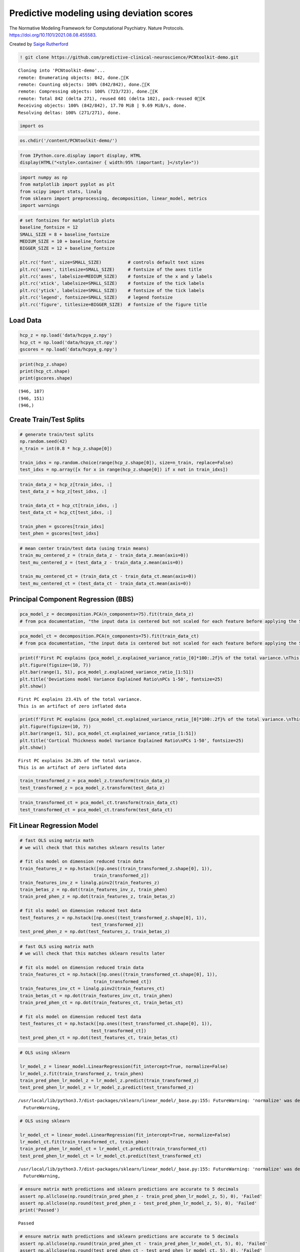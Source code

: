 .. title:: Predictive modeling tutorial

Predictive modeling using deviation scores
=============================================

The Normative Modeling Framework for Computational Psychiatry. Nature Protocols. https://doi.org/10.1101/2021.08.08.455583.

Created by `Saige Rutherford <https://twitter.com/being_saige>`__

.. code:: ipython3

    ! git clone https://github.com/predictive-clinical-neuroscience/PCNtoolkit-demo.git


.. parsed-literal::

    Cloning into 'PCNtoolkit-demo'...
    remote: Enumerating objects: 842, done.[K
    remote: Counting objects: 100% (842/842), done.[K
    remote: Compressing objects: 100% (723/723), done.[K
    remote: Total 842 (delta 271), reused 601 (delta 102), pack-reused 0[K
    Receiving objects: 100% (842/842), 17.70 MiB | 9.69 MiB/s, done.
    Resolving deltas: 100% (271/271), done.


.. code:: ipython3

    import os

.. code:: ipython3

    os.chdir('/content/PCNtoolkit-demo/')

.. code:: ipython3

    from IPython.core.display import display, HTML
    display(HTML("<style>.container { width:95% !important; }</style>"))



.. raw:: html

    <style>.container { width:95% !important; }</style>


.. code:: ipython3

    import numpy as np
    from matplotlib import pyplot as plt
    from scipy import stats, linalg
    from sklearn import preprocessing, decomposition, linear_model, metrics 
    import warnings

.. code:: ipython3

    # set fontsizes for matplotlib plots
    baseline_fontsize = 12
    SMALL_SIZE = 8 + baseline_fontsize
    MEDIUM_SIZE = 10 + baseline_fontsize
    BIGGER_SIZE = 12 + baseline_fontsize
    
    plt.rc('font', size=SMALL_SIZE)          # controls default text sizes
    plt.rc('axes', titlesize=SMALL_SIZE)     # fontsize of the axes title
    plt.rc('axes', labelsize=MEDIUM_SIZE)    # fontsize of the x and y labels
    plt.rc('xtick', labelsize=SMALL_SIZE)    # fontsize of the tick labels
    plt.rc('ytick', labelsize=SMALL_SIZE)    # fontsize of the tick labels
    plt.rc('legend', fontsize=SMALL_SIZE)    # legend fontsize
    plt.rc('figure', titlesize=BIGGER_SIZE)  # fontsize of the figure title

Load Data
-----------------------------

.. code:: ipython3

    hcp_z = np.load('data/hcpya_z.npy')
    hcp_ct = np.load('data/hcpya_ct.npy')
    gscores = np.load('data/hcpya_g.npy')

.. code:: ipython3

    print(hcp_z.shape)
    print(hcp_ct.shape)
    print(gscores.shape)


.. parsed-literal::

    (946, 187)
    (946, 151)
    (946,)


Create Train/Test Splits
--------------------------------------

.. code:: ipython3

    # generate train/test splits
    np.random.seed(42)
    n_train = int(0.8 * hcp_z.shape[0])
    
    train_idxs = np.random.choice(range(hcp_z.shape[0]), size=n_train, replace=False)
    test_idxs = np.array([x for x in range(hcp_z.shape[0]) if x not in train_idxs])

.. code:: ipython3

    train_data_z = hcp_z[train_idxs, :]
    test_data_z = hcp_z[test_idxs, :]
    
    train_data_ct = hcp_ct[train_idxs, :]
    test_data_ct = hcp_ct[test_idxs, :]
    
    train_phen = gscores[train_idxs]
    test_phen = gscores[test_idxs]

.. code:: ipython3

    # mean center train/test data (using train means)
    train_mu_centered_z = (train_data_z - train_data_z.mean(axis=0))
    test_mu_centered_z = (test_data_z - train_data_z.mean(axis=0))
    
    train_mu_centered_ct = (train_data_ct - train_data_ct.mean(axis=0))
    test_mu_centered_ct = (test_data_ct - train_data_ct.mean(axis=0))

Principal Component Regression (BBS)
--------------------------------------

.. code:: ipython3

    pca_model_z = decomposition.PCA(n_components=75).fit(train_data_z)
    # from pca documentation, "the input data is centered but not scaled for each feature before applying the SVD"

.. code:: ipython3

    pca_model_ct = decomposition.PCA(n_components=75).fit(train_data_ct)
    # from pca documentation, "the input data is centered but not scaled for each feature before applying the SVD"

.. code:: ipython3

    print(f'First PC explains {pca_model_z.explained_variance_ratio_[0]*100:.2f}% of the total variance.\nThis is an artifact of zero inflated data')
    plt.figure(figsize=(10, 7))
    plt.bar(range(1, 51), pca_model_z.explained_variance_ratio_[1:51])
    plt.title('Deviations model Variance Explained Ratio\nPCs 1-50', fontsize=25)
    plt.show()


.. parsed-literal::

    First PC explains 23.41% of the total variance.
    This is an artifact of zero inflated data



.. image:: other_predictive_models_files/other_predictive_models_16_1.png


.. code:: ipython3

    print(f'First PC explains {pca_model_ct.explained_variance_ratio_[0]*100:.2f}% of the total variance.\nThis is an artifact of zero inflated data')
    plt.figure(figsize=(10, 7))
    plt.bar(range(1, 51), pca_model_ct.explained_variance_ratio_[1:51])
    plt.title('Cortical Thickness model Variance Explained Ratio\nPCs 1-50', fontsize=25)
    plt.show()


.. parsed-literal::

    First PC explains 24.28% of the total variance.
    This is an artifact of zero inflated data



.. image:: other_predictive_models_files/other_predictive_models_17_1.png


.. code:: ipython3

    train_transformed_z = pca_model_z.transform(train_data_z)
    test_transformed_z = pca_model_z.transform(test_data_z)

.. code:: ipython3

    train_transformed_ct = pca_model_ct.transform(train_data_ct)
    test_transformed_ct = pca_model_ct.transform(test_data_ct)

Fit Linear Regression Model
--------------------------------------

.. code:: ipython3

    # fast OLS using matrix math
    # we will check that this matches sklearn results later
    
    # fit ols model on dimension reduced train data
    train_features_z = np.hstack([np.ones((train_transformed_z.shape[0], 1)), 
                                train_transformed_z])
    train_features_inv_z = linalg.pinv2(train_features_z)
    train_betas_z = np.dot(train_features_inv_z, train_phen)
    train_pred_phen_z = np.dot(train_features_z, train_betas_z)
    
    # fit ols model on dimension reduced test data
    test_features_z = np.hstack([np.ones((test_transformed_z.shape[0], 1)), 
                               test_transformed_z])
    test_pred_phen_z = np.dot(test_features_z, train_betas_z)

.. code:: ipython3

    # fast OLS using matrix math
    # we will check that this matches sklearn results later
    
    # fit ols model on dimension reduced train data
    train_features_ct = np.hstack([np.ones((train_transformed_ct.shape[0], 1)), 
                                train_transformed_ct])
    train_features_inv_ct = linalg.pinv2(train_features_ct)
    train_betas_ct = np.dot(train_features_inv_ct, train_phen)
    train_pred_phen_ct = np.dot(train_features_ct, train_betas_ct)
    
    # fit ols model on dimension reduced test data
    test_features_ct = np.hstack([np.ones((test_transformed_ct.shape[0], 1)), 
                               test_transformed_ct])
    test_pred_phen_ct = np.dot(test_features_ct, train_betas_ct)

.. code:: ipython3

    # OLS using sklearn
    
    lr_model_z = linear_model.LinearRegression(fit_intercept=True, normalize=False)
    lr_model_z.fit(train_transformed_z, train_phen)
    train_pred_phen_lr_model_z = lr_model_z.predict(train_transformed_z)
    test_pred_phen_lr_model_z = lr_model_z.predict(test_transformed_z)


.. parsed-literal::

    /usr/local/lib/python3.7/dist-packages/sklearn/linear_model/_base.py:155: FutureWarning: 'normalize' was deprecated in version 1.0 and will be removed in 1.2. Please leave the normalize parameter to its default value to silence this warning. The default behavior of this estimator is to not do any normalization. If normalization is needed please use sklearn.preprocessing.StandardScaler instead.
      FutureWarning,


.. code:: ipython3

    # OLS using sklearn
    
    lr_model_ct = linear_model.LinearRegression(fit_intercept=True, normalize=False)
    lr_model_ct.fit(train_transformed_ct, train_phen)
    train_pred_phen_lr_model_ct = lr_model_ct.predict(train_transformed_ct)
    test_pred_phen_lr_model_ct = lr_model_ct.predict(test_transformed_ct)


.. parsed-literal::

    /usr/local/lib/python3.7/dist-packages/sklearn/linear_model/_base.py:155: FutureWarning: 'normalize' was deprecated in version 1.0 and will be removed in 1.2. Please leave the normalize parameter to its default value to silence this warning. The default behavior of this estimator is to not do any normalization. If normalization is needed please use sklearn.preprocessing.StandardScaler instead.
      FutureWarning,


.. code:: ipython3

    # ensure matrix math predictions and sklearn predictions are accurate to 5 decimals
    assert np.allclose(np.round(train_pred_phen_z - train_pred_phen_lr_model_z, 5), 0), 'Failed'
    assert np.allclose(np.round(test_pred_phen_z - test_pred_phen_lr_model_z, 5), 0), 'Failed'
    print('Passed')


.. parsed-literal::

    Passed


.. code:: ipython3

    # ensure matrix math predictions and sklearn predictions are accurate to 5 decimals
    assert np.allclose(np.round(train_pred_phen_ct - train_pred_phen_lr_model_ct, 5), 0), 'Failed'
    assert np.allclose(np.round(test_pred_phen_ct - test_pred_phen_lr_model_ct, 5), 0), 'Failed'
    print('Passed')


.. parsed-literal::

    Passed


Accuracy of Predictions
--------------------------------------

.. code:: ipython3

    train_r2_z = metrics.r2_score(train_phen, train_pred_phen_lr_model_z)
    train_mae_z = metrics.mean_absolute_error(train_phen, train_pred_phen_lr_model_z)
    test_mae_z = metrics.mean_absolute_error(test_phen, test_pred_phen_lr_model_z)
    train_mae_z = metrics.mean_squared_error(train_phen, train_pred_phen_lr_model_z)
    test_mae_z = metrics.mean_squared_error(test_phen, test_pred_phen_lr_model_z)
    print(f'Deviation model Train R^2: {train_r2_z:.3f}')
    print(f'Deviation model Train MAE: {train_mae_z:.3f}')
    print(f'Deviation model Test MAE: {test_mae_z:.3f}')
    print(f'Deviation model Train MSE: {train_mae_z:.3f}')
    print(f'Deviation model Test MSE: {test_mae_z:.3f}')


.. parsed-literal::

    Deviation model Train R^2: 0.255
    Deviation model Train MAE: 0.532
    Deviation model Test MAE: 0.741
    Deviation model Train MSE: 0.532
    Deviation model Test MSE: 0.741


.. code:: ipython3

    train_r2_ct = metrics.r2_score(train_phen, train_pred_phen_lr_model_ct)
    train_mae_ct = metrics.mean_absolute_error(train_phen, train_pred_phen_lr_model_ct)
    test_mae_ct = metrics.mean_absolute_error(test_phen, test_pred_phen_lr_model_ct)
    train_mae_ct = metrics.mean_squared_error(train_phen, train_pred_phen_lr_model_ct)
    test_mae_ct = metrics.mean_squared_error(test_phen, test_pred_phen_lr_model_ct)
    print(f'Cortical thickness model Train R^2: {train_r2_ct:.3f}')
    print(f'Cortical thickness model Train MAE: {train_mae_ct:.3f}')
    print(f'Cortical thickness model Test MAE: {test_mae_ct:.3f}')
    print(f'Cortical thickness model Train MSE: {train_mae_ct:.3f}')
    print(f'Cortical thickness model Test MSE: {test_mae_ct:.3f}')


.. parsed-literal::

    Cortical thickness model Train R^2: 0.185
    Cortical thickness model Train MAE: 0.582
    Cortical thickness model Test MAE: 0.830
    Cortical thickness model Train MSE: 0.582
    Cortical thickness model Test MSE: 0.830


BBS Cross Validation
--------------------

.. code:: ipython3

    def bbs(X, y, n_components, n_cv_splits, pred_summary_function, verbose=False):
        assert X.shape[0] == y.shape[0]
        
        fold_accs_train = []
        fold_accs_test = []
        np.random.seed(42)
        shuffled_idxs = np.random.choice(range(X.shape[0]), size=X.shape[0], replace=False)
        for fold_i, test_idxs in enumerate(np.array_split(shuffled_idxs, n_cv_splits)):
            train_mask = np.ones(X.shape[0], np.bool)
            train_mask[test_idxs] = 0
    
            # create train/text X, y
            train_X, test_X = X[train_mask, :], X[test_idxs, :]
            train_y, test_y = y[train_mask], y[test_idxs]  
    
            # mean center columns using train data only
            train_X_mu = train_X.mean(axis=0)
            train_X = train_X - train_X_mu
            test_X = test_X - train_X_mu
    
            # fit pca
            if verbose:
                print(f'CV Fold: {fold_i+1:<10} Fitting PCA model...')
            pca_model = decomposition.PCA(n_components=n_components).fit(train_X)
    
            # dimension reduce train/test data
            train_X = pca_model.transform(train_X)
            test_X = pca_model.transform(test_X)
    
            # fit OLS model
            if verbose:
                print(f'CV Fold: {fold_i+1:<10} Fitting Linear Regression model...')
            lr_model = linear_model.LinearRegression(fit_intercept=True, normalize=False)
            lr_model.fit(train_X, train_y)
    
            train_pred = lr_model.predict(train_X)
            test_pred = lr_model.predict(test_X)
    
            fold_accs_train.append(pred_summary_function(train_y, train_pred))
            fold_accs_test.append(pred_summary_function(test_y, test_pred))
            
            if verbose:
                print(f'CV Fold: {fold_i+1:<10} Train Accuracy: {round(fold_accs_train[-1], 3):<10} Test Accuracy: {round(fold_accs_test[-1], 3):<10}')
    
        
        plt.figure(figsize=(13, 7))
        plt.plot(range(1, len(fold_accs_train)+1), fold_accs_train, linestyle='-', marker='o', color='C0', label='Train CV Performance')
        plt.plot(range(1, len(fold_accs_test)+1), fold_accs_test, linestyle='-', marker='o', color='C1', label='Test CV Performance')
        plt.title(pred_summary_function.__name__, fontsize=20)
        plt.xticks(range(1, len(fold_accs_test)+1))
        plt.xlabel('CV Fold')
        plt.legend(fontsize=20)
        plt.show()
        
        return fold_accs_train, fold_accs_test

.. code:: ipython3

    fold_accs_train_z, fold_accs_test_z = bbs(hcp_z, gscores, n_components=75, n_cv_splits=5, pred_summary_function=metrics.mean_absolute_error, verbose=True)


.. parsed-literal::

    /usr/local/lib/python3.7/dist-packages/ipykernel_launcher.py:9: DeprecationWarning: `np.bool` is a deprecated alias for the builtin `bool`. To silence this warning, use `bool` by itself. Doing this will not modify any behavior and is safe. If you specifically wanted the numpy scalar type, use `np.bool_` here.
    Deprecated in NumPy 1.20; for more details and guidance: https://numpy.org/devdocs/release/1.20.0-notes.html#deprecations
      if __name__ == '__main__':
    /usr/local/lib/python3.7/dist-packages/sklearn/linear_model/_base.py:155: FutureWarning: 'normalize' was deprecated in version 1.0 and will be removed in 1.2. Please leave the normalize parameter to its default value to silence this warning. The default behavior of this estimator is to not do any normalization. If normalization is needed please use sklearn.preprocessing.StandardScaler instead.
      FutureWarning,
    /usr/local/lib/python3.7/dist-packages/ipykernel_launcher.py:9: DeprecationWarning: `np.bool` is a deprecated alias for the builtin `bool`. To silence this warning, use `bool` by itself. Doing this will not modify any behavior and is safe. If you specifically wanted the numpy scalar type, use `np.bool_` here.
    Deprecated in NumPy 1.20; for more details and guidance: https://numpy.org/devdocs/release/1.20.0-notes.html#deprecations
      if __name__ == '__main__':
    /usr/local/lib/python3.7/dist-packages/sklearn/linear_model/_base.py:155: FutureWarning: 'normalize' was deprecated in version 1.0 and will be removed in 1.2. Please leave the normalize parameter to its default value to silence this warning. The default behavior of this estimator is to not do any normalization. If normalization is needed please use sklearn.preprocessing.StandardScaler instead.
      FutureWarning,
    /usr/local/lib/python3.7/dist-packages/ipykernel_launcher.py:9: DeprecationWarning: `np.bool` is a deprecated alias for the builtin `bool`. To silence this warning, use `bool` by itself. Doing this will not modify any behavior and is safe. If you specifically wanted the numpy scalar type, use `np.bool_` here.
    Deprecated in NumPy 1.20; for more details and guidance: https://numpy.org/devdocs/release/1.20.0-notes.html#deprecations
      if __name__ == '__main__':


.. parsed-literal::

    CV Fold: 1          Fitting PCA model...
    CV Fold: 1          Fitting Linear Regression model...
    CV Fold: 1          Train Accuracy: 0.599      Test Accuracy: 0.619     
    CV Fold: 2          Fitting PCA model...
    CV Fold: 2          Fitting Linear Regression model...
    CV Fold: 2          Train Accuracy: 0.572      Test Accuracy: 0.713     
    CV Fold: 3          Fitting PCA model...
    CV Fold: 3          Fitting Linear Regression model...
    CV Fold: 3          Train Accuracy: 0.577      Test Accuracy: 0.687     
    CV Fold: 4          Fitting PCA model...
    CV Fold: 4          Fitting Linear Regression model...
    CV Fold: 4          Train Accuracy: 0.604      Test Accuracy: 0.608     
    CV Fold: 5          Fitting PCA model...
    CV Fold: 5          Fitting Linear Regression model...
    CV Fold: 5          Train Accuracy: 0.581      Test Accuracy: 0.687     


.. parsed-literal::

    /usr/local/lib/python3.7/dist-packages/sklearn/linear_model/_base.py:155: FutureWarning: 'normalize' was deprecated in version 1.0 and will be removed in 1.2. Please leave the normalize parameter to its default value to silence this warning. The default behavior of this estimator is to not do any normalization. If normalization is needed please use sklearn.preprocessing.StandardScaler instead.
      FutureWarning,
    /usr/local/lib/python3.7/dist-packages/ipykernel_launcher.py:9: DeprecationWarning: `np.bool` is a deprecated alias for the builtin `bool`. To silence this warning, use `bool` by itself. Doing this will not modify any behavior and is safe. If you specifically wanted the numpy scalar type, use `np.bool_` here.
    Deprecated in NumPy 1.20; for more details and guidance: https://numpy.org/devdocs/release/1.20.0-notes.html#deprecations
      if __name__ == '__main__':
    /usr/local/lib/python3.7/dist-packages/sklearn/linear_model/_base.py:155: FutureWarning: 'normalize' was deprecated in version 1.0 and will be removed in 1.2. Please leave the normalize parameter to its default value to silence this warning. The default behavior of this estimator is to not do any normalization. If normalization is needed please use sklearn.preprocessing.StandardScaler instead.
      FutureWarning,
    /usr/local/lib/python3.7/dist-packages/ipykernel_launcher.py:9: DeprecationWarning: `np.bool` is a deprecated alias for the builtin `bool`. To silence this warning, use `bool` by itself. Doing this will not modify any behavior and is safe. If you specifically wanted the numpy scalar type, use `np.bool_` here.
    Deprecated in NumPy 1.20; for more details and guidance: https://numpy.org/devdocs/release/1.20.0-notes.html#deprecations
      if __name__ == '__main__':
    /usr/local/lib/python3.7/dist-packages/sklearn/linear_model/_base.py:155: FutureWarning: 'normalize' was deprecated in version 1.0 and will be removed in 1.2. Please leave the normalize parameter to its default value to silence this warning. The default behavior of this estimator is to not do any normalization. If normalization is needed please use sklearn.preprocessing.StandardScaler instead.
      FutureWarning,



.. image:: other_predictive_models_files/other_predictive_models_32_3.png


.. code:: ipython3

    fold_accs_train_ct, fold_accs_test_ct = bbs(hcp_ct, gscores, n_components=75, n_cv_splits=5, pred_summary_function=metrics.mean_absolute_error, verbose=True)


.. parsed-literal::

    /usr/local/lib/python3.7/dist-packages/ipykernel_launcher.py:9: DeprecationWarning: `np.bool` is a deprecated alias for the builtin `bool`. To silence this warning, use `bool` by itself. Doing this will not modify any behavior and is safe. If you specifically wanted the numpy scalar type, use `np.bool_` here.
    Deprecated in NumPy 1.20; for more details and guidance: https://numpy.org/devdocs/release/1.20.0-notes.html#deprecations
      if __name__ == '__main__':
    /usr/local/lib/python3.7/dist-packages/sklearn/linear_model/_base.py:155: FutureWarning: 'normalize' was deprecated in version 1.0 and will be removed in 1.2. Please leave the normalize parameter to its default value to silence this warning. The default behavior of this estimator is to not do any normalization. If normalization is needed please use sklearn.preprocessing.StandardScaler instead.
      FutureWarning,
    /usr/local/lib/python3.7/dist-packages/ipykernel_launcher.py:9: DeprecationWarning: `np.bool` is a deprecated alias for the builtin `bool`. To silence this warning, use `bool` by itself. Doing this will not modify any behavior and is safe. If you specifically wanted the numpy scalar type, use `np.bool_` here.
    Deprecated in NumPy 1.20; for more details and guidance: https://numpy.org/devdocs/release/1.20.0-notes.html#deprecations
      if __name__ == '__main__':
    /usr/local/lib/python3.7/dist-packages/sklearn/linear_model/_base.py:155: FutureWarning: 'normalize' was deprecated in version 1.0 and will be removed in 1.2. Please leave the normalize parameter to its default value to silence this warning. The default behavior of this estimator is to not do any normalization. If normalization is needed please use sklearn.preprocessing.StandardScaler instead.
      FutureWarning,
    /usr/local/lib/python3.7/dist-packages/ipykernel_launcher.py:9: DeprecationWarning: `np.bool` is a deprecated alias for the builtin `bool`. To silence this warning, use `bool` by itself. Doing this will not modify any behavior and is safe. If you specifically wanted the numpy scalar type, use `np.bool_` here.
    Deprecated in NumPy 1.20; for more details and guidance: https://numpy.org/devdocs/release/1.20.0-notes.html#deprecations
      if __name__ == '__main__':
    /usr/local/lib/python3.7/dist-packages/sklearn/linear_model/_base.py:155: FutureWarning: 'normalize' was deprecated in version 1.0 and will be removed in 1.2. Please leave the normalize parameter to its default value to silence this warning. The default behavior of this estimator is to not do any normalization. If normalization is needed please use sklearn.preprocessing.StandardScaler instead.
      FutureWarning,


.. parsed-literal::

    CV Fold: 1          Fitting PCA model...
    CV Fold: 1          Fitting Linear Regression model...
    CV Fold: 1          Train Accuracy: 0.622      Test Accuracy: 0.643     
    CV Fold: 2          Fitting PCA model...
    CV Fold: 2          Fitting Linear Regression model...
    CV Fold: 2          Train Accuracy: 0.605      Test Accuracy: 0.723     
    CV Fold: 3          Fitting PCA model...
    CV Fold: 3          Fitting Linear Regression model...
    CV Fold: 3          Train Accuracy: 0.604      Test Accuracy: 0.701     
    CV Fold: 4          Fitting PCA model...
    CV Fold: 4          Fitting Linear Regression model...
    CV Fold: 4          Train Accuracy: 0.624      Test Accuracy: 0.646     
    CV Fold: 5          Fitting PCA model...
    CV Fold: 5          Fitting Linear Regression model...
    CV Fold: 5          Train Accuracy: 0.614      Test Accuracy: 0.722     


.. parsed-literal::

    /usr/local/lib/python3.7/dist-packages/ipykernel_launcher.py:9: DeprecationWarning: `np.bool` is a deprecated alias for the builtin `bool`. To silence this warning, use `bool` by itself. Doing this will not modify any behavior and is safe. If you specifically wanted the numpy scalar type, use `np.bool_` here.
    Deprecated in NumPy 1.20; for more details and guidance: https://numpy.org/devdocs/release/1.20.0-notes.html#deprecations
      if __name__ == '__main__':
    /usr/local/lib/python3.7/dist-packages/sklearn/linear_model/_base.py:155: FutureWarning: 'normalize' was deprecated in version 1.0 and will be removed in 1.2. Please leave the normalize parameter to its default value to silence this warning. The default behavior of this estimator is to not do any normalization. If normalization is needed please use sklearn.preprocessing.StandardScaler instead.
      FutureWarning,
    /usr/local/lib/python3.7/dist-packages/ipykernel_launcher.py:9: DeprecationWarning: `np.bool` is a deprecated alias for the builtin `bool`. To silence this warning, use `bool` by itself. Doing this will not modify any behavior and is safe. If you specifically wanted the numpy scalar type, use `np.bool_` here.
    Deprecated in NumPy 1.20; for more details and guidance: https://numpy.org/devdocs/release/1.20.0-notes.html#deprecations
      if __name__ == '__main__':
    /usr/local/lib/python3.7/dist-packages/sklearn/linear_model/_base.py:155: FutureWarning: 'normalize' was deprecated in version 1.0 and will be removed in 1.2. Please leave the normalize parameter to its default value to silence this warning. The default behavior of this estimator is to not do any normalization. If normalization is needed please use sklearn.preprocessing.StandardScaler instead.
      FutureWarning,



.. image:: other_predictive_models_files/other_predictive_models_33_3.png


Connectome Predictive Modelling
--------------------------------------

.. code:: ipython3

    # correlation train_brain with train_phenotype
    train_z_pheno_corr_p = [stats.pearsonr(train_data_z[:, i], train_phen) for i in range(train_data_z.shape[1])]  # train_pheno_corr_p: (259200, )
    # there are some nan correlations if brain data is poorly cropped (ie: some columns are always 0)

.. code:: ipython3

    # correlation train_brain with train_phenotype
    train_ct_pheno_corr_p = [stats.pearsonr(train_data_ct[:, i], train_phen) for i in range(train_data_ct.shape[1])]  # train_pheno_corr_p: (259200, )
    # there are some nan correlations if brain data is poorly cropped (ie: some columns are always 0)

.. code:: ipython3

    # split into positive and negative correlations 
    # and keep edges with p values below threshold
    pval_threshold = 0.01
    
    train_z_corrs = np.array([x[0] for x in train_z_pheno_corr_p])
    train_z_pvals = np.array([x[1] for x in train_z_pheno_corr_p])
    
    keep_edges_pos_z = (train_z_corrs > 0) & (train_z_pvals < pval_threshold)
    keep_edges_neg_z = (train_z_corrs < 0) & (train_z_pvals < pval_threshold)
    
    train_ct_corrs = np.array([x[0] for x in train_ct_pheno_corr_p])
    train_ct_pvals = np.array([x[1] for x in train_ct_pheno_corr_p])
    
    keep_edges_pos_ct = (train_ct_corrs > 0) & (train_ct_pvals < pval_threshold)
    keep_edges_neg_ct = (train_ct_corrs < 0) & (train_ct_pvals < pval_threshold)

.. code:: ipython3

    print(f'number of positive Z features kept = {np.sum(keep_edges_pos_z)}')
    print(f'number of negative Z features kept = {np.sum(keep_edges_neg_z)}')
    print(f'number of positive CT features kept = {np.sum(keep_edges_pos_ct)}')
    print(f'number of negative CT features kept = {np.sum(keep_edges_neg_ct)}')


.. parsed-literal::

    number of positive Z features kept = 37
    number of negative Z features kept = 2
    number of positive CT features kept = 15
    number of negative CT features kept = 1


.. code:: ipython3

    train_pos_edges_sum_z = train_data_z[:, keep_edges_pos_z].sum(1)
    train_neg_edges_sum_z = train_data_z[:, keep_edges_neg_z].sum(1)

.. code:: ipython3

    train_pos_edges_sum_ct = train_data_ct[:, keep_edges_pos_ct].sum(1)
    train_neg_edges_sum_ct = train_data_ct[:, keep_edges_neg_ct].sum(1)

.. code:: ipython3

    fit_pos_z = linear_model.LinearRegression(fit_intercept=True, normalize=False).fit(train_pos_edges_sum_z.reshape(-1, 1), train_phen)
    fit_neg_z = linear_model.LinearRegression(fit_intercept=True, normalize=False).fit(train_neg_edges_sum_z.reshape(-1, 1), train_phen)


.. parsed-literal::

    /usr/local/lib/python3.7/dist-packages/sklearn/linear_model/_base.py:155: FutureWarning: 'normalize' was deprecated in version 1.0 and will be removed in 1.2. Please leave the normalize parameter to its default value to silence this warning. The default behavior of this estimator is to not do any normalization. If normalization is needed please use sklearn.preprocessing.StandardScaler instead.
      FutureWarning,
    /usr/local/lib/python3.7/dist-packages/sklearn/linear_model/_base.py:155: FutureWarning: 'normalize' was deprecated in version 1.0 and will be removed in 1.2. Please leave the normalize parameter to its default value to silence this warning. The default behavior of this estimator is to not do any normalization. If normalization is needed please use sklearn.preprocessing.StandardScaler instead.
      FutureWarning,


.. code:: ipython3

    fit_pos_ct = linear_model.LinearRegression(fit_intercept=True, normalize=False).fit(train_pos_edges_sum_ct.reshape(-1, 1), train_phen)
    fit_neg_ct = linear_model.LinearRegression(fit_intercept=True, normalize=False).fit(train_neg_edges_sum_ct.reshape(-1, 1), train_phen)


.. parsed-literal::

    /usr/local/lib/python3.7/dist-packages/sklearn/linear_model/_base.py:155: FutureWarning: 'normalize' was deprecated in version 1.0 and will be removed in 1.2. Please leave the normalize parameter to its default value to silence this warning. The default behavior of this estimator is to not do any normalization. If normalization is needed please use sklearn.preprocessing.StandardScaler instead.
      FutureWarning,
    /usr/local/lib/python3.7/dist-packages/sklearn/linear_model/_base.py:155: FutureWarning: 'normalize' was deprecated in version 1.0 and will be removed in 1.2. Please leave the normalize parameter to its default value to silence this warning. The default behavior of this estimator is to not do any normalization. If normalization is needed please use sklearn.preprocessing.StandardScaler instead.
      FutureWarning,


.. code:: ipython3

    pos_error_z = metrics.mean_absolute_error(train_phen, fit_pos_z.predict(train_pos_edges_sum_z.reshape(-1, 1)))
    neg_error_z = metrics.mean_absolute_error(train_phen, fit_neg_z.predict(train_neg_edges_sum_z.reshape(-1, 1)))
    pos_error_ct = metrics.mean_absolute_error(train_phen, fit_pos_ct.predict(train_pos_edges_sum_ct.reshape(-1, 1)))
    neg_error_ct = metrics.mean_absolute_error(train_phen, fit_neg_ct.predict(train_neg_edges_sum_ct.reshape(-1, 1)))
    
    print(f'Training Error (Positive Z Features Model) = {pos_error_z:.3f}')
    print(f'Training Error (Negative Z Features Model) = {neg_error_z:.3f}')
    print(f'Training Error (Positive CT Features Model) = {pos_error_ct:.3f}')
    print(f'Training Error (Negative CT Features Model) = {neg_error_ct:.3f}')


.. parsed-literal::

    Training Error (Positive Z Features Model) = 0.631
    Training Error (Negative Z Features Model) = 0.666
    Training Error (Positive CT Features Model) = 0.662
    Training Error (Negative CT Features Model) = 0.665


.. code:: ipython3

    # combine positive/negative edges in one linear regression model
    fit_pos_neg_z = linear_model.LinearRegression(fit_intercept=True, normalize=False).fit(np.stack((train_pos_edges_sum_z, train_neg_edges_sum_z)).T, train_phen)


.. parsed-literal::

    /usr/local/lib/python3.7/dist-packages/sklearn/linear_model/_base.py:155: FutureWarning: 'normalize' was deprecated in version 1.0 and will be removed in 1.2. Please leave the normalize parameter to its default value to silence this warning. The default behavior of this estimator is to not do any normalization. If normalization is needed please use sklearn.preprocessing.StandardScaler instead.
      FutureWarning,


.. code:: ipython3

    # combine positive/negative edges in one linear regression model
    fit_pos_neg_ct = linear_model.LinearRegression(fit_intercept=True, normalize=False).fit(np.stack((train_pos_edges_sum_ct, train_neg_edges_sum_ct)).T, train_phen)


.. parsed-literal::

    /usr/local/lib/python3.7/dist-packages/sklearn/linear_model/_base.py:155: FutureWarning: 'normalize' was deprecated in version 1.0 and will be removed in 1.2. Please leave the normalize parameter to its default value to silence this warning. The default behavior of this estimator is to not do any normalization. If normalization is needed please use sklearn.preprocessing.StandardScaler instead.
      FutureWarning,


.. code:: ipython3

    pos_neg_error_z = metrics.mean_absolute_error(train_phen, fit_pos_neg_z.predict(np.stack((train_pos_edges_sum_z, train_neg_edges_sum_z)).T))
    pos_neg_error_ct = metrics.mean_absolute_error(train_phen, fit_pos_neg_ct.predict(np.stack((train_pos_edges_sum_ct, train_neg_edges_sum_ct)).T))
    
    print(f'Training Error (Positive/Negative Z Features Model) = {pos_neg_error_z:.3f}')
    print(f'Training Error (Positive/Negative CT Features Model) = {pos_neg_error_ct:.3f}')


.. parsed-literal::

    Training Error (Positive/Negative Z Features Model) = 0.620
    Training Error (Positive/Negative CT Features Model) = 0.642


.. code:: ipython3

    # evaluate out of sample performance 
    test_pos_edges_sum_z = test_data_z[:, keep_edges_pos_z].sum(1)
    test_neg_edges_sum_z = test_data_z[:, keep_edges_neg_z].sum(1)
    
    pos_test_error_z = metrics.mean_absolute_error(test_phen, fit_pos_z.predict(test_pos_edges_sum_z.reshape(-1, 1)))
    neg_test_error_z = metrics.mean_absolute_error(test_phen, fit_neg_z.predict(test_neg_edges_sum_z.reshape(-1, 1)))
    pos_neg_test_error_z = metrics.mean_absolute_error(test_phen, fit_pos_neg_z.predict(np.stack((test_pos_edges_sum_z, test_neg_edges_sum_z)).T))
    
    test_pos_edges_sum_ct = test_data_ct[:, keep_edges_pos_ct].sum(1)
    test_neg_edges_sum_ct = test_data_ct[:, keep_edges_neg_ct].sum(1)
    
    pos_test_error_ct = metrics.mean_absolute_error(test_phen, fit_pos_ct.predict(test_pos_edges_sum_ct.reshape(-1, 1)))
    neg_test_error_ct = metrics.mean_absolute_error(test_phen, fit_neg_ct.predict(test_neg_edges_sum_ct.reshape(-1, 1)))
    pos_neg_test_error_ct = metrics.mean_absolute_error(test_phen, fit_pos_neg_ct.predict(np.stack((test_pos_edges_sum_ct, test_neg_edges_sum_ct)).T))
    
    print(f'Testing Error (Positive Z Features Model) = {pos_test_error_z:.3f}')
    print(f'Testing Error (Negative Z Features Model) = {neg_test_error_z:.3f}')
    print(f'Testing Error (Positive/Negative Z Features Model) = {pos_neg_test_error_z:.3f}')
    print(f'Testing Error (Positive CT Features Model) = {pos_test_error_ct:.3f}')
    print(f'Testing Error (Negative CT Features Model) = {neg_test_error_ct:.3f}')
    print(f'Testing Error (Positive/Negative CT Features Model) = {pos_neg_test_error_ct:.3f}')


.. parsed-literal::

    Testing Error (Positive Z Features Model) = 0.705
    Testing Error (Negative Z Features Model) = 0.696
    Testing Error (Positive/Negative Z Features Model) = 0.697
    Testing Error (Positive CT Features Model) = 0.710
    Testing Error (Negative CT Features Model) = 0.695
    Testing Error (Positive/Negative CT Features Model) = 0.701


CPM Cross Validation
--------------------------------------

.. code:: ipython3

    def cpm(X, y, p_threshold, n_cv_splits, pred_summary_function, verbose=False):
        assert X.shape[0] == y.shape[0]
        
        fold_accs_train = []
        fold_accs_test = []
        np.random.seed(42)
        shuffled_idxs = np.random.choice(range(X.shape[0]), size=X.shape[0], replace=False)
        for fold_i, test_idxs in enumerate(np.array_split(shuffled_idxs, n_cv_splits)):
            train_mask = np.ones(X.shape[0], np.bool)
            train_mask[test_idxs] = 0
    
            # create train/text X, y
            train_X, test_X = X[train_mask, :], X[test_idxs, :]
            train_y, test_y = y[train_mask], y[test_idxs]  
            
            # create correlation matrix between train_X and train_y
            if verbose:
                print(f'CV Fold: {fold_i+1:<10} Computing correlations between train_X and train_y...')
            with warnings.catch_warnings():
                # we expect pearsonr to throw PearsonRConstantInputWarning because of contant valued columns in X
                warnings.simplefilter("ignore")
                train_pheno_corr_p = [stats.pearsonr(train_X[:, i], train_y) for i in range(train_X.shape[1])]
                train_corrs = np.array([x[0] for x in train_pheno_corr_p])
                train_pvals = np.array([x[1] for x in train_pheno_corr_p])
                # create masks for edges below p-threshold and split pos/neg correlations
                keep_edges_pos = (train_corrs > 0) & (train_pvals < p_threshold)
                keep_edges_neg = (train_corrs < 0) & (train_pvals < p_threshold)
            
            # sum X entries with significant correlations with y
            train_pos_edges_sum = train_X[:, keep_edges_pos].sum(1)
            train_neg_edges_sum = train_X[:, keep_edges_neg].sum(1)
            test_pos_edges_sum = test_X[:, keep_edges_pos].sum(1)
            test_neg_edges_sum = test_X[:, keep_edges_neg].sum(1)
            
            # fit linear regression models based on summed values
            fit_pos = linear_model.LinearRegression(fit_intercept=True, normalize=False).fit(train_pos_edges_sum.reshape(-1, 1), train_y)
            fit_neg = linear_model.LinearRegression(fit_intercept=True, normalize=False).fit(train_neg_edges_sum.reshape(-1, 1), train_y)
            fit_pos_neg = linear_model.LinearRegression(fit_intercept=True, normalize=False).fit(np.stack((train_pos_edges_sum, train_neg_edges_sum)).T, train_y)
            
            # compute train errors
            train_pos_error = pred_summary_function(train_y, fit_pos.predict(train_pos_edges_sum.reshape(-1, 1)))
            train_neg_error = pred_summary_function(train_y, fit_neg.predict(train_neg_edges_sum.reshape(-1, 1)))
            train_posneg_error = pred_summary_function(train_y, fit_pos_neg.predict(np.stack((train_pos_edges_sum, train_neg_edges_sum)).T))
    
            # compute testing errors
            test_pos_error = pred_summary_function(test_y, fit_pos.predict(test_pos_edges_sum.reshape(-1, 1)))
            test_neg_error = pred_summary_function(test_y, fit_neg.predict(test_neg_edges_sum.reshape(-1, 1)))
            test_posneg_error = pred_summary_function(test_y, fit_pos_neg.predict(np.stack((test_pos_edges_sum, test_neg_edges_sum)).T))
    
            fold_accs_train.append((train_pos_error, train_neg_error, train_posneg_error))
            fold_accs_test.append((test_pos_error, test_neg_error, test_posneg_error))
            
            if verbose:
                print(f'CV Fold: {fold_i+1:<10} Train Pos-Edges Model Accuracy: {round(train_pos_error, 3):<10} Train Neg-Edges Model Accuracy: {round(train_neg_error, 3):<10} Train Pos/Neg-Edges Model Accuracy: {round(train_posneg_error, 3):<10}')
                print(f'CV Fold: {fold_i+1:<10} Test  Pos-Edges Model Accuracy: {round(test_pos_error, 3):<10} Test  Neg-Edges Model Accuracy: {round(test_neg_error, 3):<10} Test  Pos/Neg-Edges Model Accuracy: {round(test_posneg_error, 3):<10}')
    
        
        plt.figure(figsize=(13, 7))
        plt.plot(range(1, len(fold_accs_train)+1), [x[0] for x in fold_accs_train], linestyle='--', marker='o', color='C0', label='Train Pos-Edges Model')
        plt.plot(range(1, len(fold_accs_train)+1), [x[1] for x in fold_accs_train], linestyle='--', marker='o', color='C1', label='Train Neg-Edges Model')
        plt.plot(range(1, len(fold_accs_train)+1), [x[2] for x in fold_accs_train], linestyle='--', marker='o', color='C2', label='Train Pos/Neg-Edges Model')
        
        plt.plot(range(1, len(fold_accs_test)+1), [x[0] for x in fold_accs_test], linestyle='-', marker='o', color='C0', label='Test  Pos-Edges Model')
        plt.plot(range(1, len(fold_accs_test)+1), [x[1] for x in fold_accs_test], linestyle='-', marker='o', color='C1', label='Test  Neg-Edges Model')
        plt.plot(range(1, len(fold_accs_test)+1), [x[2] for x in fold_accs_test], linestyle='-', marker='o', color='C2', label='Test  Pos/Neg-Edges Model')
        
        plt.title(pred_summary_function.__name__, fontsize=20)
        plt.xticks(range(1, len(fold_accs_test)+1))
        plt.xlabel('CV Fold')
        plt.legend(fontsize=10)
        plt.show()
        
        return fold_accs_train, fold_accs_test

.. code:: ipython3

    fold_accs_train_z, fold_accs_test_z = cpm(hcp_z, gscores, p_threshold=0.01, n_cv_splits=5, pred_summary_function=metrics.mean_absolute_error, verbose=True)


.. parsed-literal::

    /usr/local/lib/python3.7/dist-packages/ipykernel_launcher.py:9: DeprecationWarning: `np.bool` is a deprecated alias for the builtin `bool`. To silence this warning, use `bool` by itself. Doing this will not modify any behavior and is safe. If you specifically wanted the numpy scalar type, use `np.bool_` here.
    Deprecated in NumPy 1.20; for more details and guidance: https://numpy.org/devdocs/release/1.20.0-notes.html#deprecations
      if __name__ == '__main__':
    /usr/local/lib/python3.7/dist-packages/sklearn/linear_model/_base.py:155: FutureWarning: 'normalize' was deprecated in version 1.0 and will be removed in 1.2. Please leave the normalize parameter to its default value to silence this warning. The default behavior of this estimator is to not do any normalization. If normalization is needed please use sklearn.preprocessing.StandardScaler instead.
      FutureWarning,
    /usr/local/lib/python3.7/dist-packages/sklearn/linear_model/_base.py:155: FutureWarning: 'normalize' was deprecated in version 1.0 and will be removed in 1.2. Please leave the normalize parameter to its default value to silence this warning. The default behavior of this estimator is to not do any normalization. If normalization is needed please use sklearn.preprocessing.StandardScaler instead.
      FutureWarning,
    /usr/local/lib/python3.7/dist-packages/sklearn/linear_model/_base.py:155: FutureWarning: 'normalize' was deprecated in version 1.0 and will be removed in 1.2. Please leave the normalize parameter to its default value to silence this warning. The default behavior of this estimator is to not do any normalization. If normalization is needed please use sklearn.preprocessing.StandardScaler instead.
      FutureWarning,
    /usr/local/lib/python3.7/dist-packages/ipykernel_launcher.py:9: DeprecationWarning: `np.bool` is a deprecated alias for the builtin `bool`. To silence this warning, use `bool` by itself. Doing this will not modify any behavior and is safe. If you specifically wanted the numpy scalar type, use `np.bool_` here.
    Deprecated in NumPy 1.20; for more details and guidance: https://numpy.org/devdocs/release/1.20.0-notes.html#deprecations
      if __name__ == '__main__':
    /usr/local/lib/python3.7/dist-packages/sklearn/linear_model/_base.py:155: FutureWarning: 'normalize' was deprecated in version 1.0 and will be removed in 1.2. Please leave the normalize parameter to its default value to silence this warning. The default behavior of this estimator is to not do any normalization. If normalization is needed please use sklearn.preprocessing.StandardScaler instead.
      FutureWarning,
    /usr/local/lib/python3.7/dist-packages/sklearn/linear_model/_base.py:155: FutureWarning: 'normalize' was deprecated in version 1.0 and will be removed in 1.2. Please leave the normalize parameter to its default value to silence this warning. The default behavior of this estimator is to not do any normalization. If normalization is needed please use sklearn.preprocessing.StandardScaler instead.
      FutureWarning,
    /usr/local/lib/python3.7/dist-packages/sklearn/linear_model/_base.py:155: FutureWarning: 'normalize' was deprecated in version 1.0 and will be removed in 1.2. Please leave the normalize parameter to its default value to silence this warning. The default behavior of this estimator is to not do any normalization. If normalization is needed please use sklearn.preprocessing.StandardScaler instead.
      FutureWarning,
    /usr/local/lib/python3.7/dist-packages/ipykernel_launcher.py:9: DeprecationWarning: `np.bool` is a deprecated alias for the builtin `bool`. To silence this warning, use `bool` by itself. Doing this will not modify any behavior and is safe. If you specifically wanted the numpy scalar type, use `np.bool_` here.
    Deprecated in NumPy 1.20; for more details and guidance: https://numpy.org/devdocs/release/1.20.0-notes.html#deprecations
      if __name__ == '__main__':
    /usr/local/lib/python3.7/dist-packages/sklearn/linear_model/_base.py:155: FutureWarning: 'normalize' was deprecated in version 1.0 and will be removed in 1.2. Please leave the normalize parameter to its default value to silence this warning. The default behavior of this estimator is to not do any normalization. If normalization is needed please use sklearn.preprocessing.StandardScaler instead.
      FutureWarning,
    /usr/local/lib/python3.7/dist-packages/sklearn/linear_model/_base.py:155: FutureWarning: 'normalize' was deprecated in version 1.0 and will be removed in 1.2. Please leave the normalize parameter to its default value to silence this warning. The default behavior of this estimator is to not do any normalization. If normalization is needed please use sklearn.preprocessing.StandardScaler instead.
      FutureWarning,
    /usr/local/lib/python3.7/dist-packages/sklearn/linear_model/_base.py:155: FutureWarning: 'normalize' was deprecated in version 1.0 and will be removed in 1.2. Please leave the normalize parameter to its default value to silence this warning. The default behavior of this estimator is to not do any normalization. If normalization is needed please use sklearn.preprocessing.StandardScaler instead.
      FutureWarning,
    /usr/local/lib/python3.7/dist-packages/ipykernel_launcher.py:9: DeprecationWarning: `np.bool` is a deprecated alias for the builtin `bool`. To silence this warning, use `bool` by itself. Doing this will not modify any behavior and is safe. If you specifically wanted the numpy scalar type, use `np.bool_` here.
    Deprecated in NumPy 1.20; for more details and guidance: https://numpy.org/devdocs/release/1.20.0-notes.html#deprecations
      if __name__ == '__main__':
    /usr/local/lib/python3.7/dist-packages/sklearn/linear_model/_base.py:155: FutureWarning: 'normalize' was deprecated in version 1.0 and will be removed in 1.2. Please leave the normalize parameter to its default value to silence this warning. The default behavior of this estimator is to not do any normalization. If normalization is needed please use sklearn.preprocessing.StandardScaler instead.
      FutureWarning,
    /usr/local/lib/python3.7/dist-packages/sklearn/linear_model/_base.py:155: FutureWarning: 'normalize' was deprecated in version 1.0 and will be removed in 1.2. Please leave the normalize parameter to its default value to silence this warning. The default behavior of this estimator is to not do any normalization. If normalization is needed please use sklearn.preprocessing.StandardScaler instead.
      FutureWarning,
    /usr/local/lib/python3.7/dist-packages/sklearn/linear_model/_base.py:155: FutureWarning: 'normalize' was deprecated in version 1.0 and will be removed in 1.2. Please leave the normalize parameter to its default value to silence this warning. The default behavior of this estimator is to not do any normalization. If normalization is needed please use sklearn.preprocessing.StandardScaler instead.
      FutureWarning,
    /usr/local/lib/python3.7/dist-packages/ipykernel_launcher.py:9: DeprecationWarning: `np.bool` is a deprecated alias for the builtin `bool`. To silence this warning, use `bool` by itself. Doing this will not modify any behavior and is safe. If you specifically wanted the numpy scalar type, use `np.bool_` here.
    Deprecated in NumPy 1.20; for more details and guidance: https://numpy.org/devdocs/release/1.20.0-notes.html#deprecations
      if __name__ == '__main__':


.. parsed-literal::

    CV Fold: 1          Computing correlations between train_X and train_y...
    CV Fold: 1          Train Pos-Edges Model Accuracy: 0.652      Train Neg-Edges Model Accuracy: 0.673      Train Pos/Neg-Edges Model Accuracy: 0.644     
    CV Fold: 1          Test  Pos-Edges Model Accuracy: 0.636      Test  Neg-Edges Model Accuracy: 0.671      Test  Pos/Neg-Edges Model Accuracy: 0.632     
    CV Fold: 2          Computing correlations between train_X and train_y...
    CV Fold: 2          Train Pos-Edges Model Accuracy: 0.648      Train Neg-Edges Model Accuracy: 0.678      Train Pos/Neg-Edges Model Accuracy: 0.636     
    CV Fold: 2          Test  Pos-Edges Model Accuracy: 0.651      Test  Neg-Edges Model Accuracy: 0.659      Test  Pos/Neg-Edges Model Accuracy: 0.662     
    CV Fold: 3          Computing correlations between train_X and train_y...
    CV Fold: 3          Train Pos-Edges Model Accuracy: 0.644      Train Neg-Edges Model Accuracy: 0.662      Train Pos/Neg-Edges Model Accuracy: 0.636     
    CV Fold: 3          Test  Pos-Edges Model Accuracy: 0.65       Test  Neg-Edges Model Accuracy: 0.708      Test  Pos/Neg-Edges Model Accuracy: 0.646     
    CV Fold: 4          Computing correlations between train_X and train_y...
    CV Fold: 4          Train Pos-Edges Model Accuracy: 0.653      Train Neg-Edges Model Accuracy: 0.676      Train Pos/Neg-Edges Model Accuracy: 0.648     
    CV Fold: 4          Test  Pos-Edges Model Accuracy: 0.626      Test  Neg-Edges Model Accuracy: 0.659      Test  Pos/Neg-Edges Model Accuracy: 0.625     
    CV Fold: 5          Computing correlations between train_X and train_y...


.. parsed-literal::

    /usr/local/lib/python3.7/dist-packages/sklearn/linear_model/_base.py:155: FutureWarning: 'normalize' was deprecated in version 1.0 and will be removed in 1.2. Please leave the normalize parameter to its default value to silence this warning. The default behavior of this estimator is to not do any normalization. If normalization is needed please use sklearn.preprocessing.StandardScaler instead.
      FutureWarning,
    /usr/local/lib/python3.7/dist-packages/sklearn/linear_model/_base.py:155: FutureWarning: 'normalize' was deprecated in version 1.0 and will be removed in 1.2. Please leave the normalize parameter to its default value to silence this warning. The default behavior of this estimator is to not do any normalization. If normalization is needed please use sklearn.preprocessing.StandardScaler instead.
      FutureWarning,
    /usr/local/lib/python3.7/dist-packages/sklearn/linear_model/_base.py:155: FutureWarning: 'normalize' was deprecated in version 1.0 and will be removed in 1.2. Please leave the normalize parameter to its default value to silence this warning. The default behavior of this estimator is to not do any normalization. If normalization is needed please use sklearn.preprocessing.StandardScaler instead.
      FutureWarning,


.. parsed-literal::

    CV Fold: 5          Train Pos-Edges Model Accuracy: 0.631      Train Neg-Edges Model Accuracy: 0.666      Train Pos/Neg-Edges Model Accuracy: 0.62      
    CV Fold: 5          Test  Pos-Edges Model Accuracy: 0.704      Test  Neg-Edges Model Accuracy: 0.696      Test  Pos/Neg-Edges Model Accuracy: 0.697     



.. image:: other_predictive_models_files/other_predictive_models_50_4.png


.. code:: ipython3

    fold_accs_train_ct, fold_accs_test_ct = cpm(hcp_ct, gscores, p_threshold=0.01, n_cv_splits=5, pred_summary_function=metrics.mean_absolute_error, verbose=True)


.. parsed-literal::

    /usr/local/lib/python3.7/dist-packages/ipykernel_launcher.py:9: DeprecationWarning: `np.bool` is a deprecated alias for the builtin `bool`. To silence this warning, use `bool` by itself. Doing this will not modify any behavior and is safe. If you specifically wanted the numpy scalar type, use `np.bool_` here.
    Deprecated in NumPy 1.20; for more details and guidance: https://numpy.org/devdocs/release/1.20.0-notes.html#deprecations
      if __name__ == '__main__':
    /usr/local/lib/python3.7/dist-packages/sklearn/linear_model/_base.py:155: FutureWarning: 'normalize' was deprecated in version 1.0 and will be removed in 1.2. Please leave the normalize parameter to its default value to silence this warning. The default behavior of this estimator is to not do any normalization. If normalization is needed please use sklearn.preprocessing.StandardScaler instead.
      FutureWarning,
    /usr/local/lib/python3.7/dist-packages/sklearn/linear_model/_base.py:155: FutureWarning: 'normalize' was deprecated in version 1.0 and will be removed in 1.2. Please leave the normalize parameter to its default value to silence this warning. The default behavior of this estimator is to not do any normalization. If normalization is needed please use sklearn.preprocessing.StandardScaler instead.
      FutureWarning,
    /usr/local/lib/python3.7/dist-packages/sklearn/linear_model/_base.py:155: FutureWarning: 'normalize' was deprecated in version 1.0 and will be removed in 1.2. Please leave the normalize parameter to its default value to silence this warning. The default behavior of this estimator is to not do any normalization. If normalization is needed please use sklearn.preprocessing.StandardScaler instead.
      FutureWarning,
    /usr/local/lib/python3.7/dist-packages/ipykernel_launcher.py:9: DeprecationWarning: `np.bool` is a deprecated alias for the builtin `bool`. To silence this warning, use `bool` by itself. Doing this will not modify any behavior and is safe. If you specifically wanted the numpy scalar type, use `np.bool_` here.
    Deprecated in NumPy 1.20; for more details and guidance: https://numpy.org/devdocs/release/1.20.0-notes.html#deprecations
      if __name__ == '__main__':
    /usr/local/lib/python3.7/dist-packages/sklearn/linear_model/_base.py:155: FutureWarning: 'normalize' was deprecated in version 1.0 and will be removed in 1.2. Please leave the normalize parameter to its default value to silence this warning. The default behavior of this estimator is to not do any normalization. If normalization is needed please use sklearn.preprocessing.StandardScaler instead.
      FutureWarning,
    /usr/local/lib/python3.7/dist-packages/sklearn/linear_model/_base.py:155: FutureWarning: 'normalize' was deprecated in version 1.0 and will be removed in 1.2. Please leave the normalize parameter to its default value to silence this warning. The default behavior of this estimator is to not do any normalization. If normalization is needed please use sklearn.preprocessing.StandardScaler instead.
      FutureWarning,
    /usr/local/lib/python3.7/dist-packages/sklearn/linear_model/_base.py:155: FutureWarning: 'normalize' was deprecated in version 1.0 and will be removed in 1.2. Please leave the normalize parameter to its default value to silence this warning. The default behavior of this estimator is to not do any normalization. If normalization is needed please use sklearn.preprocessing.StandardScaler instead.
      FutureWarning,
    /usr/local/lib/python3.7/dist-packages/ipykernel_launcher.py:9: DeprecationWarning: `np.bool` is a deprecated alias for the builtin `bool`. To silence this warning, use `bool` by itself. Doing this will not modify any behavior and is safe. If you specifically wanted the numpy scalar type, use `np.bool_` here.
    Deprecated in NumPy 1.20; for more details and guidance: https://numpy.org/devdocs/release/1.20.0-notes.html#deprecations
      if __name__ == '__main__':
    /usr/local/lib/python3.7/dist-packages/sklearn/linear_model/_base.py:155: FutureWarning: 'normalize' was deprecated in version 1.0 and will be removed in 1.2. Please leave the normalize parameter to its default value to silence this warning. The default behavior of this estimator is to not do any normalization. If normalization is needed please use sklearn.preprocessing.StandardScaler instead.
      FutureWarning,
    /usr/local/lib/python3.7/dist-packages/sklearn/linear_model/_base.py:155: FutureWarning: 'normalize' was deprecated in version 1.0 and will be removed in 1.2. Please leave the normalize parameter to its default value to silence this warning. The default behavior of this estimator is to not do any normalization. If normalization is needed please use sklearn.preprocessing.StandardScaler instead.
      FutureWarning,
    /usr/local/lib/python3.7/dist-packages/sklearn/linear_model/_base.py:155: FutureWarning: 'normalize' was deprecated in version 1.0 and will be removed in 1.2. Please leave the normalize parameter to its default value to silence this warning. The default behavior of this estimator is to not do any normalization. If normalization is needed please use sklearn.preprocessing.StandardScaler instead.
      FutureWarning,
    /usr/local/lib/python3.7/dist-packages/ipykernel_launcher.py:9: DeprecationWarning: `np.bool` is a deprecated alias for the builtin `bool`. To silence this warning, use `bool` by itself. Doing this will not modify any behavior and is safe. If you specifically wanted the numpy scalar type, use `np.bool_` here.
    Deprecated in NumPy 1.20; for more details and guidance: https://numpy.org/devdocs/release/1.20.0-notes.html#deprecations
      if __name__ == '__main__':
    /usr/local/lib/python3.7/dist-packages/sklearn/linear_model/_base.py:155: FutureWarning: 'normalize' was deprecated in version 1.0 and will be removed in 1.2. Please leave the normalize parameter to its default value to silence this warning. The default behavior of this estimator is to not do any normalization. If normalization is needed please use sklearn.preprocessing.StandardScaler instead.
      FutureWarning,
    /usr/local/lib/python3.7/dist-packages/sklearn/linear_model/_base.py:155: FutureWarning: 'normalize' was deprecated in version 1.0 and will be removed in 1.2. Please leave the normalize parameter to its default value to silence this warning. The default behavior of this estimator is to not do any normalization. If normalization is needed please use sklearn.preprocessing.StandardScaler instead.
      FutureWarning,
    /usr/local/lib/python3.7/dist-packages/sklearn/linear_model/_base.py:155: FutureWarning: 'normalize' was deprecated in version 1.0 and will be removed in 1.2. Please leave the normalize parameter to its default value to silence this warning. The default behavior of this estimator is to not do any normalization. If normalization is needed please use sklearn.preprocessing.StandardScaler instead.
      FutureWarning,
    /usr/local/lib/python3.7/dist-packages/ipykernel_launcher.py:9: DeprecationWarning: `np.bool` is a deprecated alias for the builtin `bool`. To silence this warning, use `bool` by itself. Doing this will not modify any behavior and is safe. If you specifically wanted the numpy scalar type, use `np.bool_` here.
    Deprecated in NumPy 1.20; for more details and guidance: https://numpy.org/devdocs/release/1.20.0-notes.html#deprecations
      if __name__ == '__main__':
    /usr/local/lib/python3.7/dist-packages/sklearn/linear_model/_base.py:155: FutureWarning: 'normalize' was deprecated in version 1.0 and will be removed in 1.2. Please leave the normalize parameter to its default value to silence this warning. The default behavior of this estimator is to not do any normalization. If normalization is needed please use sklearn.preprocessing.StandardScaler instead.
      FutureWarning,
    /usr/local/lib/python3.7/dist-packages/sklearn/linear_model/_base.py:155: FutureWarning: 'normalize' was deprecated in version 1.0 and will be removed in 1.2. Please leave the normalize parameter to its default value to silence this warning. The default behavior of this estimator is to not do any normalization. If normalization is needed please use sklearn.preprocessing.StandardScaler instead.
      FutureWarning,
    /usr/local/lib/python3.7/dist-packages/sklearn/linear_model/_base.py:155: FutureWarning: 'normalize' was deprecated in version 1.0 and will be removed in 1.2. Please leave the normalize parameter to its default value to silence this warning. The default behavior of this estimator is to not do any normalization. If normalization is needed please use sklearn.preprocessing.StandardScaler instead.
      FutureWarning,


.. parsed-literal::

    CV Fold: 1          Computing correlations between train_X and train_y...
    CV Fold: 1          Train Pos-Edges Model Accuracy: 0.675      Train Neg-Edges Model Accuracy: 0.673      Train Pos/Neg-Edges Model Accuracy: 0.659     
    CV Fold: 1          Test  Pos-Edges Model Accuracy: 0.659      Test  Neg-Edges Model Accuracy: 0.67       Test  Pos/Neg-Edges Model Accuracy: 0.653     
    CV Fold: 2          Computing correlations between train_X and train_y...
    CV Fold: 2          Train Pos-Edges Model Accuracy: 0.674      Train Neg-Edges Model Accuracy: 0.678      Train Pos/Neg-Edges Model Accuracy: 0.636     
    CV Fold: 2          Test  Pos-Edges Model Accuracy: 0.661      Test  Neg-Edges Model Accuracy: 0.657      Test  Pos/Neg-Edges Model Accuracy: 0.668     
    CV Fold: 3          Computing correlations between train_X and train_y...
    CV Fold: 3          Train Pos-Edges Model Accuracy: 0.659      Train Neg-Edges Model Accuracy: 0.665      Train Pos/Neg-Edges Model Accuracy: 0.644     
    CV Fold: 3          Test  Pos-Edges Model Accuracy: 0.699      Test  Neg-Edges Model Accuracy: 0.704      Test  Pos/Neg-Edges Model Accuracy: 0.684     
    CV Fold: 4          Computing correlations between train_X and train_y...
    CV Fold: 4          Train Pos-Edges Model Accuracy: 0.674      Train Neg-Edges Model Accuracy: 0.678      Train Pos/Neg-Edges Model Accuracy: 0.658     
    CV Fold: 4          Test  Pos-Edges Model Accuracy: 0.653      Test  Neg-Edges Model Accuracy: 0.656      Test  Pos/Neg-Edges Model Accuracy: 0.638     
    CV Fold: 5          Computing correlations between train_X and train_y...
    CV Fold: 5          Train Pos-Edges Model Accuracy: 0.662      Train Neg-Edges Model Accuracy: 0.666      Train Pos/Neg-Edges Model Accuracy: 0.642     
    CV Fold: 5          Test  Pos-Edges Model Accuracy: 0.709      Test  Neg-Edges Model Accuracy: 0.698      Test  Pos/Neg-Edges Model Accuracy: 0.708     



.. image:: other_predictive_models_files/other_predictive_models_51_2.png


Lasso (Linear Regression + L1 Regularization)
-----------------------------------------------------

.. code:: ipython3

    # LassoCV uses coordinate descent to select hyperparameter alpha 
    alpha_grid = np.array([10**a for a in np.arange(-3, 3, 0.25)])
    lassoCV_model_z = linear_model.LassoCV(cv=5, n_alphas=len(alpha_grid), alphas=alpha_grid, fit_intercept=True, normalize=False, random_state=42, verbose=True, n_jobs=5).fit(train_data_z, train_phen)


.. parsed-literal::

    [Parallel(n_jobs=5)]: Using backend ThreadingBackend with 5 concurrent workers.
    ..................................................................................................................../usr/local/lib/python3.7/dist-packages/sklearn/linear_model/_coordinate_descent.py:644: ConvergenceWarning: Objective did not converge. You might want to increase the number of iterations. Duality gap: 0.15375414869001247, tolerance: 0.03970345334827422
      positive,
    .[Parallel(n_jobs=5)]: Done   2 out of   5 | elapsed:    0.7s remaining:    1.0s
    ./usr/local/lib/python3.7/dist-packages/sklearn/linear_model/_coordinate_descent.py:644: ConvergenceWarning: Objective did not converge. You might want to increase the number of iterations. Duality gap: 0.07308221069749266, tolerance: 0.04611195889050071
      positive,
    ./usr/local/lib/python3.7/dist-packages/sklearn/linear_model/_coordinate_descent.py:644: ConvergenceWarning: Objective did not converge. You might want to increase the number of iterations. Duality gap: 0.1061109650850085, tolerance: 0.04382929483334259
      positive,
    .[Parallel(n_jobs=5)]: Done   5 out of   5 | elapsed:    0.8s finished
    /usr/local/lib/python3.7/dist-packages/sklearn/linear_model/_base.py:155: FutureWarning: 'normalize' was deprecated in version 1.0 and will be removed in 1.2. Please leave the normalize parameter to its default value to silence this warning. The default behavior of this estimator is to not do any normalization. If normalization is needed please use sklearn.preprocessing.StandardScaler instead.
      FutureWarning,


.. code:: ipython3

    # LassoCV uses coordinate descent to select hyperparameter alpha 
    alpha_grid = np.array([10**a for a in np.arange(-3, 3, 0.25)])
    lassoCV_model_ct = linear_model.LassoCV(cv=5, n_alphas=len(alpha_grid), alphas=alpha_grid, fit_intercept=True, normalize=False, random_state=42, verbose=True, n_jobs=5).fit(train_data_ct, train_phen)


.. parsed-literal::

    [Parallel(n_jobs=5)]: Using backend ThreadingBackend with 5 concurrent workers.
    ...................................................................................................................[Parallel(n_jobs=5)]: Done   2 out of   5 | elapsed:    0.3s remaining:    0.5s
    .....[Parallel(n_jobs=5)]: Done   5 out of   5 | elapsed:    0.3s finished
    /usr/local/lib/python3.7/dist-packages/sklearn/linear_model/_base.py:155: FutureWarning: 'normalize' was deprecated in version 1.0 and will be removed in 1.2. Please leave the normalize parameter to its default value to silence this warning. The default behavior of this estimator is to not do any normalization. If normalization is needed please use sklearn.preprocessing.StandardScaler instead.
      FutureWarning,


.. code:: ipython3

    plt.figure(figsize=(10, 7))
    plt.plot(lassoCV_model_z.alphas_, lassoCV_model_z.mse_path_, ':')
    plt.plot(lassoCV_model_z.alphas_, lassoCV_model_z.mse_path_.mean(axis=-1), color='k', marker='o', label='Mean MSE Across Folds Z model', linewidth=2)
    plt.axvline(x=100, linestyle='--', c='r')
    plt.xlabel('Alpha')
    plt.ylabel('MSE')
    plt.legend()
    plt.show()



.. image:: other_predictive_models_files/other_predictive_models_55_0.png


.. code:: ipython3

    plt.figure(figsize=(10, 7))
    plt.plot(lassoCV_model_ct.alphas_, lassoCV_model_ct.mse_path_, ':')
    plt.plot(lassoCV_model_ct.alphas_, lassoCV_model_ct.mse_path_.mean(axis=-1), color='k', marker='o', label='Mean MSE Across Folds CT model', linewidth=2)
    plt.axvline(x=100, linestyle='--', c='r')
    plt.xlabel('Alpha')
    plt.ylabel('MSE')
    plt.legend()
    plt.show()



.. image:: other_predictive_models_files/other_predictive_models_56_0.png


.. code:: ipython3

    # based on cv results above, set alpha=100
    lasso_model_z = linear_model.Lasso(alpha=lassoCV_model_z.alpha_, fit_intercept=True, normalize=False).fit(train_data_z, train_phen)


.. parsed-literal::

    /usr/local/lib/python3.7/dist-packages/sklearn/linear_model/_base.py:155: FutureWarning: 'normalize' was deprecated in version 1.0 and will be removed in 1.2. Please leave the normalize parameter to its default value to silence this warning. The default behavior of this estimator is to not do any normalization. If normalization is needed please use sklearn.preprocessing.StandardScaler instead.
      FutureWarning,


.. code:: ipython3

    # based on cv results above, set alpha=100
    lasso_model_ct = linear_model.Lasso(alpha=lassoCV_model_ct.alpha_, fit_intercept=True, normalize=False).fit(train_data_ct, train_phen)


.. parsed-literal::

    /usr/local/lib/python3.7/dist-packages/sklearn/linear_model/_base.py:155: FutureWarning: 'normalize' was deprecated in version 1.0 and will be removed in 1.2. Please leave the normalize parameter to its default value to silence this warning. The default behavior of this estimator is to not do any normalization. If normalization is needed please use sklearn.preprocessing.StandardScaler instead.
      FutureWarning,


.. code:: ipython3

    train_preds_lasso_model_z = lasso_model_z.predict(train_data_z)
    test_preds_lasso_model_z = lasso_model_z.predict(test_data_z)
    
    train_mae_z = metrics.mean_absolute_error(train_phen, train_preds_lasso_model_z)
    test_mae_z = metrics.mean_absolute_error(test_phen, test_preds_lasso_model_z)
    
    train_preds_lasso_model_ct = lasso_model_ct.predict(train_data_ct)
    test_preds_lasso_model_ct = lasso_model_ct.predict(test_data_ct)
    
    train_mae_ct = metrics.mean_absolute_error(train_phen, train_preds_lasso_model_ct)
    test_mae_ct = metrics.mean_absolute_error(test_phen, test_preds_lasso_model_ct)
    
    print(f'Train MAE Z model: {train_mae_z:.3f}')
    print(f'Test MAE Z model: {test_mae_z:.3f}')
    print(f'Train MAE CT model: {train_mae_ct:.3f}')
    print(f'Test MAE CT model: {test_mae_ct:.3f}')


.. parsed-literal::

    Train MAE Z model: 0.620
    Test MAE Z model: 0.682
    Train MAE CT model: 0.650
    Test MAE CT model: 0.697


Ridge (Linear Regression + L2 Regularization)
--------------------------------------------------------

.. code:: ipython3

    # RidgeCV uses generalized cross validation to select hyperparameter alpha 
    with warnings.catch_warnings():
        # ignore matrix decomposition errors
        warnings.simplefilter("ignore")
        ridgeCV_model_z = linear_model.RidgeCV(alphas=(0.1, 1.0, 10.0), fit_intercept=True, normalize=False, cv=5).fit(train_data_z, train_phen)

.. code:: ipython3

    # RidgeCV uses generalized cross validation to select hyperparameter alpha 
    with warnings.catch_warnings():
        # ignore matrix decomposition errors
        warnings.simplefilter("ignore")
        ridgeCV_model_ct = linear_model.RidgeCV(alphas=(0.1, 1.0, 10.0), fit_intercept=True, normalize=False, cv=5).fit(train_data_ct, train_phen)

.. code:: ipython3

    ridge_alpha_z = ridgeCV_model_z.alpha_
    print(f'CV Selected Alpha Z model = {ridge_alpha_z:.3f}')


.. parsed-literal::

    CV Selected Alpha Z model = 10.000


.. code:: ipython3

    ridge_alpha_ct = ridgeCV_model_ct.alpha_
    print(f'CV Selected Alpha CT model = {ridge_alpha_ct:.3f}')


.. parsed-literal::

    CV Selected Alpha CT model = 10.000


.. code:: ipython3

    ridge_model_z = linear_model.Ridge(alpha=ridge_alpha_z, fit_intercept=True, normalize=False).fit(train_data_z, train_phen)


.. parsed-literal::

    /usr/local/lib/python3.7/dist-packages/sklearn/linear_model/_base.py:155: FutureWarning: 'normalize' was deprecated in version 1.0 and will be removed in 1.2. Please leave the normalize parameter to its default value to silence this warning. The default behavior of this estimator is to not do any normalization. If normalization is needed please use sklearn.preprocessing.StandardScaler instead.
      FutureWarning,


.. code:: ipython3

    ridge_model_ct = linear_model.Ridge(alpha=ridge_alpha_ct, fit_intercept=True, normalize=False).fit(train_data_ct, train_phen)


.. parsed-literal::

    /usr/local/lib/python3.7/dist-packages/sklearn/linear_model/_base.py:155: FutureWarning: 'normalize' was deprecated in version 1.0 and will be removed in 1.2. Please leave the normalize parameter to its default value to silence this warning. The default behavior of this estimator is to not do any normalization. If normalization is needed please use sklearn.preprocessing.StandardScaler instead.
      FutureWarning,


.. code:: ipython3

    train_preds_ridge_model_z = ridge_model_z.predict(train_data_z)
    test_preds_ridge_model_z = ridge_model_z.predict(test_data_z)
    
    train_mae_z = metrics.mean_absolute_error(train_phen, train_preds_ridge_model_z)
    test_mae_z = metrics.mean_absolute_error(test_phen, test_preds_ridge_model_z)
    
    train_preds_ridge_model_ct = ridge_model_ct.predict(train_data_ct)
    test_preds_ridge_model_ct = ridge_model_ct.predict(test_data_ct)
    
    train_mae_ct = metrics.mean_absolute_error(train_phen, train_preds_ridge_model_ct)
    test_mae_ct = metrics.mean_absolute_error(test_phen, test_preds_ridge_model_ct)
    
    print(f'Train MAE Z model: {train_mae_z:.3f}')
    print(f'Test MAE Z model: {test_mae_z:.3f}')
    print(f'Train MAE CT model: {train_mae_ct:.3f}')
    print(f'Test MAE CT model: {test_mae_ct:.3f}')


.. parsed-literal::

    Train MAE Z model: 0.527
    Test MAE Z model: 0.734
    Train MAE CT model: 0.600
    Test MAE CT model: 0.692


Elastic Net (Linear Regression + L1/L2 Regularization)
------------------------------------------------------------

.. code:: ipython3

    # RidgeCV uses generalized cross validation to select hyperparameter alpha 
    elasticnetCV_model_z = linear_model.ElasticNetCV(l1_ratio=[.1, .5, .7, .9, .95, .99, 1], cv=5, n_alphas=len(alpha_grid), alphas=alpha_grid, random_state=42, verbose=True, n_jobs=5).fit(train_data_z, train_phen)


.. parsed-literal::

    [Parallel(n_jobs=5)]: Using backend ThreadingBackend with 5 concurrent workers.
    ............................................................................................................../usr/local/lib/python3.7/dist-packages/sklearn/linear_model/_coordinate_descent.py:644: ConvergenceWarning: Objective did not converge. You might want to increase the number of iterations. Duality gap: 0.21318694587279197, tolerance: 0.0423918944559644
      positive,
    ./usr/local/lib/python3.7/dist-packages/sklearn/linear_model/_coordinate_descent.py:644: ConvergenceWarning: Objective did not converge. You might want to increase the number of iterations. Duality gap: 0.1793652783657933, tolerance: 0.03970345334827422
      positive,
    ./usr/local/lib/python3.7/dist-packages/sklearn/linear_model/_coordinate_descent.py:644: ConvergenceWarning: Objective did not converge. You might want to increase the number of iterations. Duality gap: 0.4036642557736059, tolerance: 0.04401109832998077
      positive,
    ../usr/local/lib/python3.7/dist-packages/sklearn/linear_model/_coordinate_descent.py:644: ConvergenceWarning: Objective did not converge. You might want to increase the number of iterations. Duality gap: 0.8618322912508916, tolerance: 0.04611195889050071
      positive,
    ./usr/local/lib/python3.7/dist-packages/sklearn/linear_model/_coordinate_descent.py:644: ConvergenceWarning: Objective did not converge. You might want to increase the number of iterations. Duality gap: 11.578679906244616, tolerance: 0.0423918944559644
      positive,
    ........./usr/local/lib/python3.7/dist-packages/sklearn/linear_model/_coordinate_descent.py:644: ConvergenceWarning: Objective did not converge. You might want to increase the number of iterations. Duality gap: 10.227348978795987, tolerance: 0.03970345334827422
      positive,
    ......../usr/local/lib/python3.7/dist-packages/sklearn/linear_model/_coordinate_descent.py:644: ConvergenceWarning: Objective did not converge. You might want to increase the number of iterations. Duality gap: 14.883650581478747, tolerance: 0.04401109832998077
      positive,
    ../usr/local/lib/python3.7/dist-packages/sklearn/linear_model/_coordinate_descent.py:644: ConvergenceWarning: Objective did not converge. You might want to increase the number of iterations. Duality gap: 8.07306307363504, tolerance: 0.04382929483334259
      positive,
    ..../usr/local/lib/python3.7/dist-packages/sklearn/linear_model/_coordinate_descent.py:644: ConvergenceWarning: Objective did not converge. You might want to increase the number of iterations. Duality gap: 18.22735885775745, tolerance: 0.04611195889050071
      positive,
    ....................................................................................................................................................../usr/local/lib/python3.7/dist-packages/sklearn/linear_model/_coordinate_descent.py:644: ConvergenceWarning: Objective did not converge. You might want to increase the number of iterations. Duality gap: 0.0544661418971657, tolerance: 0.0423918944559644
      positive,
    ............../usr/local/lib/python3.7/dist-packages/sklearn/linear_model/_coordinate_descent.py:644: ConvergenceWarning: Objective did not converge. You might want to increase the number of iterations. Duality gap: 0.1880563633529846, tolerance: 0.04611195889050071
      positive,
    ......................................................................./usr/local/lib/python3.7/dist-packages/sklearn/linear_model/_coordinate_descent.py:644: ConvergenceWarning: Objective did not converge. You might want to increase the number of iterations. Duality gap: 0.17881302501962182, tolerance: 0.03970345334827422
      positive,
    .........................../usr/local/lib/python3.7/dist-packages/sklearn/linear_model/_coordinate_descent.py:644: ConvergenceWarning: Objective did not converge. You might want to increase the number of iterations. Duality gap: 0.13839227040384117, tolerance: 0.04611195889050071
      positive,
    .................................................................../usr/local/lib/python3.7/dist-packages/sklearn/linear_model/_coordinate_descent.py:644: ConvergenceWarning: Objective did not converge. You might want to increase the number of iterations. Duality gap: 0.15009167261592893, tolerance: 0.04382929483334259
      positive,
    ........................./usr/local/lib/python3.7/dist-packages/sklearn/linear_model/_coordinate_descent.py:644: ConvergenceWarning: Objective did not converge. You might want to increase the number of iterations. Duality gap: 0.09891903799737634, tolerance: 0.04611195889050071
      positive,
    ............................../usr/local/lib/python3.7/dist-packages/sklearn/linear_model/_coordinate_descent.py:644: ConvergenceWarning: Objective did not converge. You might want to increase the number of iterations. Duality gap: 0.20204581107995523, tolerance: 0.03970345334827422
      positive,
    ..................................................................../usr/local/lib/python3.7/dist-packages/sklearn/linear_model/_coordinate_descent.py:644: ConvergenceWarning: Objective did not converge. You might want to increase the number of iterations. Duality gap: 0.13078279403151782, tolerance: 0.04382929483334259
      positive,
    ......................./usr/local/lib/python3.7/dist-packages/sklearn/linear_model/_coordinate_descent.py:644: ConvergenceWarning: Objective did not converge. You might want to increase the number of iterations. Duality gap: 0.0877297694873107, tolerance: 0.04611195889050071
      positive,
    ......................../usr/local/lib/python3.7/dist-packages/sklearn/linear_model/_coordinate_descent.py:644: ConvergenceWarning: Objective did not converge. You might want to increase the number of iterations. Duality gap: 0.18265009270703558, tolerance: 0.03970345334827422
      positive,
    .........................................................................../usr/local/lib/python3.7/dist-packages/sklearn/linear_model/_coordinate_descent.py:644: ConvergenceWarning: Objective did not converge. You might want to increase the number of iterations. Duality gap: 0.11087317504248517, tolerance: 0.04382929483334259
      positive,
    ........./usr/local/lib/python3.7/dist-packages/sklearn/linear_model/_coordinate_descent.py:644: ConvergenceWarning: Objective did not converge. You might want to increase the number of iterations. Duality gap: 0.07594686106097015, tolerance: 0.04611195889050071
      positive,
    ................................../usr/local/lib/python3.7/dist-packages/sklearn/linear_model/_coordinate_descent.py:644: ConvergenceWarning: Objective did not converge. You might want to increase the number of iterations. Duality gap: 0.16051209545534562, tolerance: 0.03970345334827422
      positive,
    ............................................................................/usr/local/lib/python3.7/dist-packages/sklearn/linear_model/_coordinate_descent.py:644: ConvergenceWarning: Objective did not converge. You might want to increase the number of iterations. Duality gap: 0.07308221069749266, tolerance: 0.04611195889050071
      positive,
    ../usr/local/lib/python3.7/dist-packages/sklearn/linear_model/_coordinate_descent.py:644: ConvergenceWarning: Objective did not converge. You might want to increase the number of iterations. Duality gap: 0.1061109650850085, tolerance: 0.04382929483334259
      positive,
    ../usr/local/lib/python3.7/dist-packages/sklearn/linear_model/_coordinate_descent.py:644: ConvergenceWarning: Objective did not converge. You might want to increase the number of iterations. Duality gap: 0.15375414869001247, tolerance: 0.03970345334827422
      positive,
    .....[Parallel(n_jobs=5)]: Done  35 out of  35 | elapsed:    3.7s finished


.. code:: ipython3

    # RidgeCV uses generalized cross validation to select hyperparameter alpha 
    elasticnetCV_model_ct = linear_model.ElasticNetCV(l1_ratio=[.1, .5, .7, .9, .95, .99, 1], cv=5, n_alphas=len(alpha_grid), alphas=alpha_grid, random_state=42, verbose=True, n_jobs=5).fit(train_data_ct, train_phen)


.. parsed-literal::

    [Parallel(n_jobs=5)]: Using backend ThreadingBackend with 5 concurrent workers.
    ........................................................................................................................................................................................................................................................................................................................................................................................................................................................................................................................................................................................................................................................................................................................................................................................................................................................................[Parallel(n_jobs=5)]: Done  35 out of  35 | elapsed:    2.1s finished


.. code:: ipython3

    print(f'CV selected alpha Z model {elasticnetCV_model_z.alpha_:.3f}')
    print(f'Elastic net L1 ratio Z model {elasticnetCV_model_z.l1_ratio_:.3f}')
    print(f'CV selected alpha CT model {elasticnetCV_model_ct.alpha_:.3f}')
    print(f'Elastic net L1 ratio CT model {elasticnetCV_model_ct.l1_ratio_:.3f}')


.. parsed-literal::

    CV selected alpha Z model 0.056
    Elastic net L1 ratio Z model 0.700
    CV selected alpha CT model 0.032
    Elastic net L1 ratio CT model 0.100


.. code:: ipython3

    plt.figure(figsize=(10, 7))
    plt.plot(elasticnetCV_model_z.alphas_, elasticnetCV_model_z.mse_path_[1, :, :], ':')
    plt.plot(elasticnetCV_model_z.alphas_, elasticnetCV_model_z.mse_path_[1, :, :].mean(axis=-1), color='k', marker='o', label='Mean MSE Across Folds', linewidth=2)
    plt.axvline(x=200, linestyle='--', c='r')
    plt.title('Alpha vs. MSE Z model')
    plt.xlabel('Alpha')
    plt.ylabel('MSE')
    plt.legend()
    plt.show()



.. image:: other_predictive_models_files/other_predictive_models_72_0.png


.. code:: ipython3

    plt.figure(figsize=(10, 7))
    plt.plot(elasticnetCV_model_ct.alphas_, elasticnetCV_model_ct.mse_path_[1, :, :], ':')
    plt.plot(elasticnetCV_model_ct.alphas_, elasticnetCV_model_ct.mse_path_[1, :, :].mean(axis=-1), color='k', marker='o', label='Mean MSE Across Folds', linewidth=2)
    plt.axvline(x=200, linestyle='--', c='r')
    plt.title('Alpha vs. MSE CT model')
    plt.xlabel('Alpha')
    plt.ylabel('MSE')
    plt.legend()
    plt.show()



.. image:: other_predictive_models_files/other_predictive_models_73_0.png


.. code:: ipython3

    elasticnet_model_z = linear_model.ElasticNet(alpha=elasticnetCV_model_z.alpha_, l1_ratio=elasticnetCV_model_z.l1_ratio_, fit_intercept=True, normalize=False, random_state=42).fit(train_data_z, train_phen)
    
    train_preds_en_model_z = elasticnet_model_z.predict(train_data_z)
    test_preds_en_model_z = elasticnet_model_z.predict(test_data_z)
    
    train_mae_z = metrics.mean_absolute_error(train_phen, train_preds_en_model_z)
    test_mae_z = metrics.mean_absolute_error(test_phen, test_preds_en_model_z)
    
    elasticnet_model_ct = linear_model.ElasticNet(alpha=elasticnetCV_model_ct.alpha_, l1_ratio=elasticnetCV_model_ct.l1_ratio_, fit_intercept=True, normalize=False, random_state=42).fit(train_data_ct, train_phen)
    
    train_preds_en_model_ct = elasticnet_model_ct.predict(train_data_ct)
    test_preds_en_model_ct = elasticnet_model_ct.predict(test_data_ct)
    
    train_mae_ct = metrics.mean_absolute_error(train_phen, train_preds_en_model_ct)
    test_mae_ct = metrics.mean_absolute_error(test_phen, test_preds_en_model_ct)
    
    print(f'Train MAE Z model: {train_mae_z:.3f}')
    print(f'Test MAE Z model: {test_mae_z:.3f}')
    print(f'Train MAE CT model: {train_mae_ct:.3f}')
    print(f'Test MAE CT model: {test_mae_ct:.3f}')


.. parsed-literal::

    Train MAE Z model: 0.611
    Test MAE Z model: 0.680
    Train MAE CT model: 0.633
    Test MAE CT model: 0.692


.. parsed-literal::

    /usr/local/lib/python3.7/dist-packages/sklearn/linear_model/_base.py:155: FutureWarning: 'normalize' was deprecated in version 1.0 and will be removed in 1.2. Please leave the normalize parameter to its default value to silence this warning. The default behavior of this estimator is to not do any normalization. If normalization is needed please use sklearn.preprocessing.StandardScaler instead.
      FutureWarning,
    /usr/local/lib/python3.7/dist-packages/sklearn/linear_model/_base.py:155: FutureWarning: 'normalize' was deprecated in version 1.0 and will be removed in 1.2. Please leave the normalize parameter to its default value to silence this warning. The default behavior of this estimator is to not do any normalization. If normalization is needed please use sklearn.preprocessing.StandardScaler instead.
      FutureWarning,

